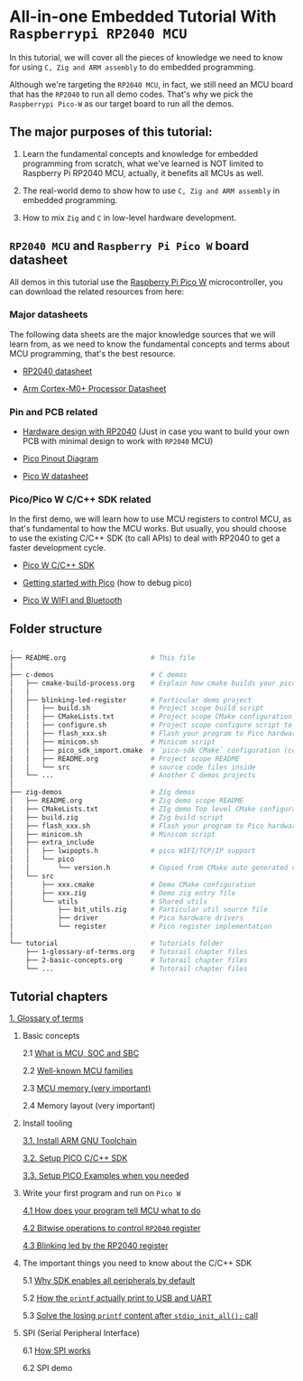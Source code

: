 * All-in-one Embedded Tutorial With =Raspberrypi RP2040 MCU=

In this tutorial, we will cover all the pieces of knowledge we need to know for using =C, Zig and ARM assembly= to do embedded programming.

Although we're targeting the =RP2040 MCU=, in fact, we still need an MCU board that has the =RP2040= to run all demo codes. That's why we pick the =Raspberrypi Pico-W= as our target board to run all the demos.

** The major purposes of this tutorial: 

1. Learn the fundamental concepts and knowledge for embedded programming from scratch, what we've learned is NOT limited to Raspberry Pi RP2040 MCU, actually, it benefits all MCUs as well.

2. The real-world demo to show how to use =C, Zig and ARM assembly= in embedded programming.

3. How to mix =Zig= and =C= in low-level hardware development.


**  =RP2040 MCU= and =Raspberry Pi Pico W= board datasheet

All demos in this tutorial use the [[https://www.raspberrypi.com/documentation/microcontrollers/raspberry-pi-pico.html#the-family][Raspberry Pi Pico W]] microcontroller, you can download the related resources from here: 

*** Major datasheets

The following data sheets are the major knowledge sources that we will learn from, as we need to know the fundamental concepts and terms about MCU programming, that's the best resource. 

- [[https://datasheets.raspberrypi.com/rp2040/rp2040-datasheet.pdf][RP2040 datasheet]]

- [[https://documentation-service.arm.com/static/620545c494e7af28dd7c9cbc][Arm Cortex-M0+ Processor Datasheet]]


*** Pin and PCB related

- [[https://datasheets.raspberrypi.com/rp2040/hardware-design-with-rp2040.pdf][Hardware design with RP2040]] (Just in case you want to build your own PCB with minimal design to work with =RP2040= MCU)

- [[https://datasheets.raspberrypi.com/picow/PicoW-A4-Pinout.pdf][Pico Pinout Diagram]] 

- [[https://datasheets.raspberrypi.com/picow/pico-w-datasheet.pdf][Pico W datasheet]]


*** Pico/Pico W C/C++ SDK related

In the first demo, we will learn how to use MCU registers to control MCU, as that's fundamental to how the MCU works. But usually, you should choose to use the existing C/C++ SDK (to call APIs) to deal with RP2040 to get a faster development cycle. 

- [[https://datasheets.raspberrypi.com/pico/raspberry-pi-pico-c-sdk.pdf][Pico W C/C++ SDK]]

- [[https://datasheets.raspberrypi.com/pico/getting-started-with-pico.pdf][Getting started with Pico]] (how to debug pico)

- [[https://datasheets.raspberrypi.com/picow/connecting-to-the-internet-with-pico-w.pdf][Pico W WIFI and Bluetooth]]



** Folder structure

#+BEGIN_SRC bash
  .
  ├── README.org                     # This file
  │
  ├── c-demos                        # C demos
  │   ├── cmake-build-process.org    # Explain how cmake builds your pico program
  │   │
  │   ├── blinking-led-register      # Particular demo project
  │   │   ├── build.sh               # Project scope build script
  │   │   ├── CMakeLists.txt         # Project scope CMake configuration file
  │   │   ├── configure.sh           # Project scope configure script to init CMake
  │   │   ├── flash_xxx.sh           # Flash your program to Pico hardware via USB-C
  │   │   ├── minicom.sh             # Minicom script
  │   │   ├── pico_sdk_import.cmake  # `pico-sdk CMake` configuration (copied from PICO_SDK)
  │   │   ├── README.org             # Project scope README
  │   │   └── src                    # source code files inside
  │   └── ...                        # Another C demos projects
  │
  ├── zig-demos                      # Zig demos
  │   ├── README.org                 # Zig demo scope README
  │   ├── CMakeLists.txt             # ZIg demo Top level CMake configuration
  │   ├── build.zig                  # Zig build script
  │   ├── flash_xxx.sh               # Flash your program to Pico hardware via USB-C
  │   ├── minicom.sh                 # Minicom script
  │   ├── extra_include
  │   │   ├── lwipopts.h             # pico WIFI/TCP/IP support
  │   │   └── pico
  │   │       └── version.h          # Copied from CMake auto generated version header
  │   └── src
  │       ├── xxx.cmake              # Demo CMake configuration
  │       ├── xxx.zig                # Demo zig entry file
  │       └── utils                  # Shared utils
  │           ├── bit_utils.zig      # Particular util source file
  │           ├── driver             # Pico hardware drivers
  │           └── register           # Pico register implementation
  │
  └── tutorial                       # Tutorials folder
      ├── 1-glossary-of-terms.org    # Tutorail chapter files
      ├── 2-basic-concepts.org       # Tutorail chapter files
      └── ...                        # Tutorail chapter files
#+END_SRC


** Tutorial chapters

[[file:tutorial/1-glossary-of-terms.org][1. Glossary of terms]]

2. Basic concepts

   2.1 [[file:tutorial/2-1-basic-concepts.org][What is MCU, SOC and SBC]]

   2.2 [[file:tutorial/2-2-well-known-mcu-families.org][Well-known MCU families]]

   2.3 [[file:tutorial/2-3-mcu-memory.org][MCU memory (very important)]]

   2.4 Memory layout (very important)

3. Install tooling

   [[file:tutorial/3-1-a-install-arm-gnu-toolchain.org][3.1. Install ARM GNU Toolchain]]

   [[file:tutorial/3-1-b-setup-pico-sdk.org][3.2. Setup PICO C/C++ SDK]]

   [[file:tutorial/3-1-c-setup-pico-examples.org][3.3. Setup PICO Examples when you needed]]

4. Write your first program and run on =Pico W=

   [[file:tutorial/4-1-a-how-does-your-program-tells-mcu-what-to-do.org][4.1 How does your program tell MCU what to do]]

   [[file:tutorial/4-2-a-bitwise-to-control-mcu-register.org][4.2 Bitwise operations to control =RP2040= register]]

   [[file:tutorial/4-3-a-blinking-led-by-rp2040-register.org][4.3 Blinking led by the RP2040 register]]

5. The important things you need to know about the C/C++ SDK

   5.1 [[file:tutorial/5-1-a-why-sdk-enable-all-peripherals-by-default.org][Why SDK enables all peripherals by default]]

   5.2 [[file:tutorial/5-2-a-how-printf-print-to-usb-and-uart.org][How the ~printf~ actually print to USB and UART]]

   5.3 [[file:tutorial/5-3-a-solve-losing-printf-content.org][Solve the losing ~printf~ content after ~stdio_init_all();~ call]]

6. SPI (Serial Peripheral Interface)

   6.1 [[file:tutorial/6-1-a-how-spi-works.org][How SPI works]]

   6.2 SPI demo
   
